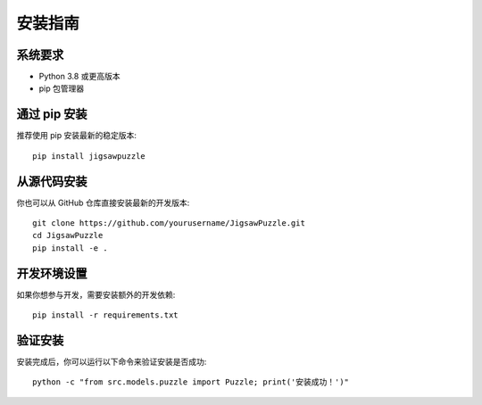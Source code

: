 安装指南
========

系统要求
--------

* Python 3.8 或更高版本
* pip 包管理器

通过 pip 安装
------------

推荐使用 pip 安装最新的稳定版本::

    pip install jigsawpuzzle

从源代码安装
-----------

你也可以从 GitHub 仓库直接安装最新的开发版本::

    git clone https://github.com/yourusername/JigsawPuzzle.git
    cd JigsawPuzzle
    pip install -e .

开发环境设置
-----------

如果你想参与开发，需要安装额外的开发依赖::

    pip install -r requirements.txt

验证安装
--------

安装完成后，你可以运行以下命令来验证安装是否成功::

    python -c "from src.models.puzzle import Puzzle; print('安装成功！')" 
